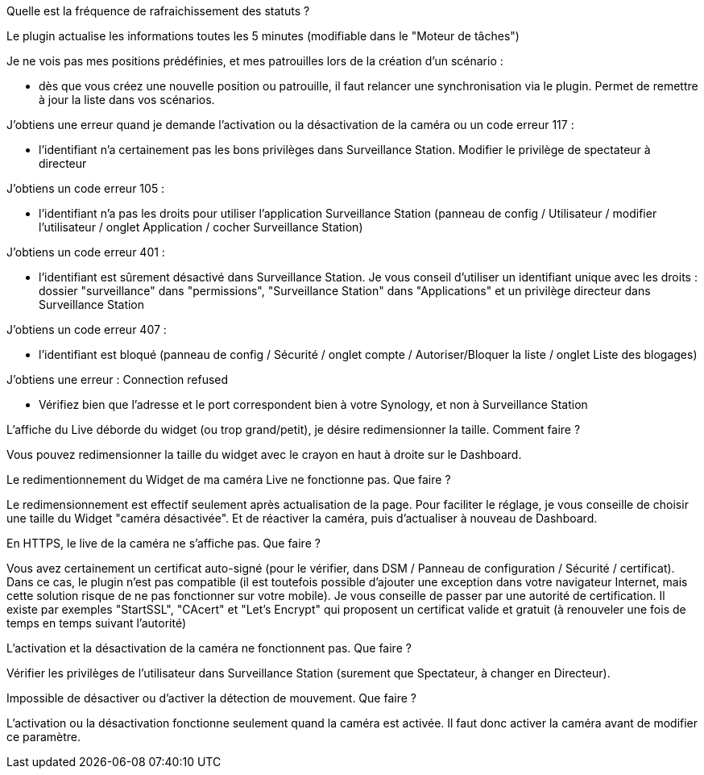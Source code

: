 [panel,primary]
.Quelle est la fréquence de rafraichissement des statuts ?
--
Le plugin actualise les informations toutes les 5 minutes (modifiable dans le "Moteur de tâches")
--

[panel,primary]
.Je ne vois pas mes positions prédéfinies, et mes patrouilles lors de la création d'un scénario :
--
- dès que vous créez une nouvelle position ou patrouille, il faut relancer une synchronisation via le plugin. Permet de remettre à jour la liste dans vos scénarios.
--

[panel,primary]
.J’obtiens une erreur quand je demande l'activation ou la désactivation de la caméra ou un code erreur 117 :
--
- l'identifiant n'a certainement pas les bons privilèges dans Surveillance Station. Modifier le privilège de spectateur à directeur
--

[panel,primary]
.J’obtiens un code erreur 105 :
--
- l'identifiant n'a pas les droits pour utiliser l'application Surveillance Station (panneau de config / Utilisateur / modifier l'utilisateur / onglet Application / cocher Surveillance Station)
--

[panel,primary]
.J’obtiens un code erreur 401 :
--
- l'identifiant est sûrement désactivé dans Surveillance Station. Je vous conseil d'utiliser un identifiant unique avec les droits : dossier "surveillance" dans "permissions", "Surveillance Station" dans "Applications" et un privilège directeur dans Surveillance Station
--

[panel,primary]
.J’obtiens un code erreur 407 :
--
- l'identifiant est bloqué (panneau de config / Sécurité / onglet compte / Autoriser/Bloquer la liste / onglet Liste des blogages)
--

[panel,primary]
.J’obtiens une erreur : Connection refused
--
- Vérifiez bien que l'adresse et le port correspondent bien à votre Synology, et non à Surveillance Station
--

[panel,primary]
.L’affiche du Live déborde du widget (ou trop grand/petit), je désire redimensionner la taille. Comment faire ?
--
Vous pouvez redimensionner la taille du widget avec le crayon en haut à droite sur le Dashboard.
--

[panel,primary]
.Le redimentionnement du Widget de ma caméra Live ne fonctionne pas. Que faire ?
--
Le redimensionnement est effectif seulement après actualisation de la page. Pour faciliter le réglage, je vous conseille de choisir une taille du Widget "caméra désactivée". Et de réactiver la caméra, puis d’actualiser à nouveau de Dashboard.
--

[panel,primary]
.En HTTPS, le live de la caméra ne s’affiche pas. Que faire ?
--
Vous avez certainement un certificat auto-signé (pour le vérifier, dans DSM / Panneau de configuration / Sécurité / certificat). Dans ce cas, le plugin n’est pas compatible (il est toutefois possible d’ajouter une exception dans votre navigateur Internet, mais cette solution risque de ne pas fonctionner sur votre mobile). Je vous conseille de passer par une autorité de certification. Il existe par exemples "StartSSL", "CAcert" et "Let's Encrypt" qui proposent un certificat valide et gratuit (à renouveler une fois de temps en temps suivant l'autorité)
--

[panel,primary]
.L’activation et la désactivation de la caméra ne fonctionnent pas. Que faire ?
--
Vérifier les privilèges de l’utilisateur dans Surveillance Station (surement que Spectateur, à changer en Directeur).
--

[panel,primary]
.Impossible de désactiver ou d’activer la détection de mouvement. Que faire ?
--
L’activation ou la désactivation fonctionne seulement quand la caméra est activée. Il faut donc activer la caméra avant de modifier ce paramètre.
--
